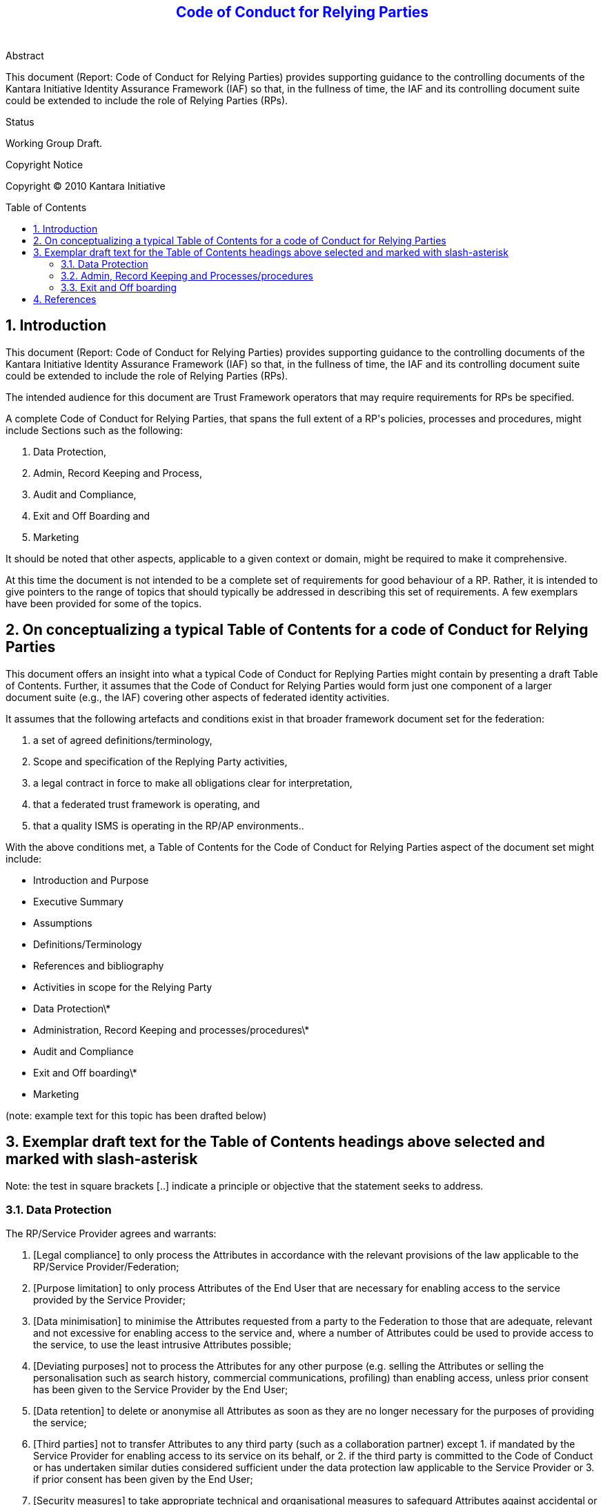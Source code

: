 = Report: Code of Conduct for Relying Parties for services to Government
:numbered:
:toc:
:toc-placement: preamble
:docinfo:
:notitle:

// did not manage to CSS-select the top-level title: instead using :notitle: plus following pass-though
++++
<h1 style="color: blue; text-align: center; font-size: 150%; margin-bottom: 2em; font-weight: bold;">
  Code of Conduct for Relying Parties
</h1>
++++

.Abstract
This document (Report: Code of Conduct for Relying Parties) provides supporting guidance to the controlling documents of the Kantara Initiative Identity Assurance Framework (IAF) so that, in the fullness of time, the IAF and its controlling document suite could be extended to include the role of Relying Parties (RPs).

.Status
Working Group Draft.

.Copyright Notice
Copyright © 2010 Kantara Initiative



== Introduction

This document (Report: Code of Conduct for Relying Parties) provides supporting guidance to the controlling documents of the Kantara Initiative Identity Assurance Framework (IAF) so that, in the fullness of time, the IAF and its controlling document suite could be extended to include the role of Relying Parties (RPs).

The intended audience for this document are Trust Framework operators that may require requirements for RPs be specified.

A complete Code of Conduct for Relying Parties, that spans the full extent of a RP&#39;s policies, processes and procedures, might include Sections such as the following:

1. Data Protection,
2. Admin, Record Keeping and Process,
3. Audit and Compliance,
4. Exit and Off Boarding and
5. Marketing

It should be noted that other aspects, applicable to a given context or domain, might be required to make it comprehensive.

At this time the document is not intended to be a complete set of requirements for good behaviour of a RP. Rather, it is intended to give pointers to the range of topics that should typically be addressed in describing this set of requirements. A few exemplars have been provided for some of the topics.

== On conceptualizing a typical Table of Contents for a code of Conduct for Relying Parties

This document offers an insight into what a typical Code of Conduct for Replying Parties might contain by presenting a draft Table of Contents.  Further, it assumes that the Code of Conduct for Relying Parties would form just one component of a larger document suite (e.g., the IAF) covering other aspects of federated identity activities.

It assumes that the following artefacts and conditions exist in that broader framework document set for the federation:

1. a set of agreed definitions/terminology,
2. Scope and specification of the Replying Party activities,
3. a legal contract in force to make all obligations clear for interpretation,
4. that a federated trust framework is operating, and
5. that a quality ISMS is operating in the RP/AP environments..

With the above conditions met, a Table of Contents for the Code of Conduct for Relying Parties aspect of the document set might include:

- Introduction and Purpose
- Executive Summary
- Assumptions
- Definitions/Terminology
- References and bibliography
- Activities in scope for the Relying Party
- Data Protection\*
- Administration, Record Keeping and processes/procedures\*
- Audit and Compliance
- Exit and Off boarding\*
- Marketing

(note: example text for this topic has been drafted below)

== Exemplar draft text for the Table of Contents headings above selected and marked with slash-asterisk

Note: the test in square brackets [..] indicate a principle or objective that the statement seeks to address.

===  Data Protection

The RP/Service Provider agrees and warrants:

1. [Legal compliance] to only process the Attributes in accordance with the relevant provisions of the law applicable to the RP/Service Provider/Federation;
2. [Purpose limitation] to only process Attributes of the End User that are necessary for enabling access to the service provided by the Service Provider;
3. [Data minimisation] to minimise the Attributes requested from a party to the Federation to those that are adequate, relevant and not excessive for enabling access to the service and, where a number of Attributes could be used to provide access to the service, to use the least intrusive Attributes possible;
4. [Deviating purposes] not to process the Attributes for any other purpose (e.g. selling the Attributes or selling the personalisation such as search history, commercial communications, profiling) than enabling access, unless prior consent has been given to the Service Provider by the End User;
5. [Data retention] to delete or anonymise all Attributes as soon as they are no longer necessary for the purposes of providing the service;
6. [Third parties] not to transfer Attributes to any third party (such as a collaboration partner) except 1. if mandated by the Service Provider for enabling access to its service on its behalf, or 2. if the third party is committed to the Code of Conduct or has undertaken similar duties considered sufficient under the data protection law applicable to the Service Provider or 3. if prior consent has been given by the End User;
7. [Security measures] to take appropriate technical and organisational measures to safeguard Attributes against accidental or unlawful destruction or accidental loss, alteration, unauthorized disclosure or access. These measures shall ensure a level of security appropriate to the risks represented by the processing and the nature of the data to be protected, having regard to the state of the art and the cost of their implementation.
8. [Information duty towards End User] to provide to the End User, at least at first contact, in an easily, directly and permanently accessible way a Privacy Policy, containing at least the following information:
  .. the name, address and jurisdiction of the Service Provider;
  .. the purpose or purposes of the processing of the Attributes;
  .. a description of the Attributes being processed
  .. the third party recipients or categories of third party recipient to whom the Attributes might be disclosed, and proposed transfers of Attributes to countries outside of the jurisdiction/federation
  .. the existence of the rights to access, rectify and delete the Attributes held about the End User;
  .. the retention period of the Attributes;
  .. a reference to this Code of Conduct;
9. [Information duty towards  the Federation party/IDP] to provide to it or its Agent at least the following information:
  .. machine-readable link to the Privacy Policy;
  .. indication of commitment to this Code of Conduct;c. any updates or changes in the local data protection legislation, which are less strict than the principles set out in this Code of Conduct;
10. [Security Breaches] to, without undue delay, report all suspected privacy or security breaches(including unauthorized disclosure or compromise, actual or possible loss of data, documents or any device, etc.) concerning the Attributes, to the Federation Party/IdP or its Agent;
11. [Transfer to third countries] when Attributes are being transferred outside the jurisdiction and to countries with adequate data protection pursuant to adequacy law/rules etc.. to ensure an adequate level of protection of the Personal Data by taking appropriate measures pursuant to the law of the country in which the RP/Service Provider is established, such as requesting End User consent or entering into agreements with the RP/Service Provider.

===  Admin, Record Keeping and Processes/procedures

1. [Payment] pay the Charges in accordance with XXXX clause in the Federation Agreement;
2. [Co-operation] co-operate with Federation/IdP personnel in connection with its background checking/identity proofing of RP/SP responsible officers, registering authorisation policy for and provide access to records and resources, operation and safe-guarding of the Service/s; and advise IdP promptly of any Service anomalies, suspicious or unusual usage, or complaints relating to the Services and provide reasonable assistance to Federation/IdP in the investigation of such anomalies, usage or complaints;
3. [Standards Compliance] comply with any standards or specifications issued by the Federation/IdP and any reporting obligations required by the IdP/AP from time to time in accordance with any relevant legislation (including those of a contracted third party to the RP/SP)
4. [Audit]   provide appropriate assistance, where reasonably requested by IdP/AP, in carrying out any audit of the Client&#39;s use of the Services or related systems or suppliers; comply with all certification and accreditation requirements
5. [Federation Reporting] participate in progress reporting as specified in the Service Schedule;
6. [transparent relationship  ] ensure that the agency Service Provider/RP&#39;s website terms and conditions explain the inter-relationship of the Services and the Client&#39;s systems in terms agreed with Federation/IdP; that the RP/Service Provider maintains an accurate and up to date register of its roles and activities
7. [ Promotion  ]   use its best endeavours to promote the Services and instructions for use, to its customer base to encourage service uptake and use;
8. [Maintenance and notification  ]  use and maintain the Service Interface including the security between the Client&#39;s systems and the Service System;  register/modify/remove/retrieve meta-data,  maintain PKI certificates as defined in the XX Federation Documentation XX; notify IdP of any network changes or certification renewals that may impact on any part of the Service, use the Admin interface to register and update details relating to the Service and the officers charged with administering the service
9. [Technical Consistency] Requirements for mandatory conformance testing before being connected to the production environment; Requirements for session management and logout (e.g. requirements for session timeout periods and single logout behaviour across the federation); Requirements for logging certain events (e.g. SAML Request/Responses) and to establish correlation identifiers in logs; Requirements for UI (to ensure a consistent user experience across the federation - e.g. layout and placement of &#39;logout&#39; buttons etc.); Requirements for certificates used to secure communication between SP and IdP.

===  Exit and Off boarding

1. [Exit and off boarding]: RP must have an explicit written policy to address and mitigate impacts to existing users (e.g portability of accounts if feasible, re-enrollment, credential switching) in the event that the RP terminates or is terminated from its role.
2. [Exit and off boarding]: RP must have predetermined processes to put into action to update Helpdesk on status, call handling procedures and documentation, website information, test scripts and system flows to reflect the terminated state of the RP

== References

GEANT **:**   [http://www.geant.net/uri/dataprotection-code-of-conduct/V1/Pages/default.aspx] **(**accessed from  [https://www.clarin.eu/content/how-can-i-comply-data-protection-code-conduct])

Federal Government of Canada:  [&#39;Adding and removing Credential Service Providers under the Credential Broker Service&#39; TBS Canada, CIO Branch, Feb 2015, Version 4.0](http://www.geant.net/uri/dataprotection-code-of-conduct/V1/Pages/default.aspx)

Kantara Initiative:  [Identity Assurance Framework]

InCommon: ** **   [https://www.incommon.org/docs/policies/InCommonFOPP.pdf]

IETF: Vectors of Trust:  [https://datatracker.ietf.org/doc/draft-richer-vectors-of-trust/?include\_text=1]  ** ** for the latest version, taken from  [https://www.ietf.org/mailman/listinfo/vot](https://www.ietf.org/mailman/listinfo/vot)

NZ RealMe:  [https://www.realme.govt.nz/](https://www.realme.govt.nz/) though the MOU from which some text for the Admin, Record-Keeping and Processes/Procedures section is not published

TERENA:  [https://refeds.terena.org/index.php/Federations]

NemLog-in Denmark:  [http://www.digst.dk/~/media/Files/NemLogin/Tilslutnings-doks/Guide-til-foederationstilslutning-V1-1.pdf]
